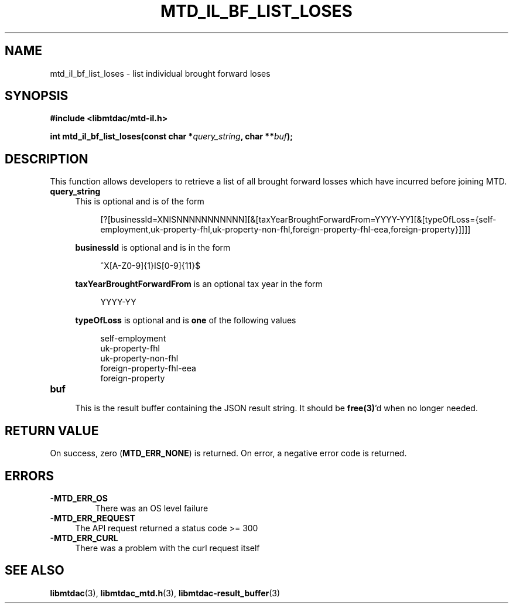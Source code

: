 .TH MTD_IL_BF_LIST_LOSES 3 "April 3, 2022" "" "libmtdac"

.SH NAME

mtd_il_bf_list_loses \- list individual brought forward loses

.SH SYNOPSIS

.B #include <libmtdac/mtd-il.h>
.PP
.BI "int mtd_il_bf_list_loses(const char *" query_string ", char **" buf );

.SH DESCRIPTION

This function allows developers to retrieve a list of all brought forward
losses which have incurred before joining MTD.

.TP 4
.B query_string
This is optional and is of the form
.PP
.RS 8
[?[businessId=XNISNNNNNNNNNNN][&[taxYearBroughtForwardFrom=YYYY-YY][&[typeOfLoss={self-employment,uk-property-fhl,uk-property-non-fhl,foreign-property-fhl-eea,foreign-property}]]]]
.RE

.RS 4
\fBbusinessId\fP is optional and is in the form
.RE

.RS 8
^X[A-Z0-9]{1}IS[0-9]{11}$
.RE

.RS 4
\fBtaxYearBroughtForwardFrom\fP is an optional tax year in the form
.RE

.RS 8
YYYY-YY
.RE

.RS 4
\fBtypeOfLoss\fP is optional and is \fBone\fP of the following values
.RE

.RS 8
self-employment
.br
uk-property-fhl
.br
uk-property-non-fhl
.br
foreign-property-fhl-eea
.br
foreign-property
.RE

.TP
.B buf
.RS 4
This is the result buffer containing the JSON result string. It should be
\fBfree(3)\fP'd when no longer needed.
.RE

.SH RETURN VALUE

On success, zero (\fBMTD_ERR_NONE\fP) is returned. On error, a negative error
code is returned.

.SH ERRORS

.TP
.B -MTD_ERR_OS
There was an OS level failure

.TP 4
.B -MTD_ERR_REQUEST
The API request returned a status code >= 300

.TP
.B -MTD_ERR_CURL
There was a problem with the curl request itself

.SH SEE ALSO

.BR libmtdac (3),
.BR libmtdac_mtd.h (3),
.BR libmtdac-result_buffer (3)
